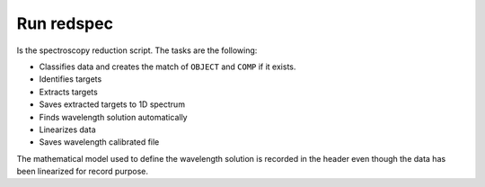 Run redspec
***********

Is the spectroscopy reduction script. The tasks are the following:

- Classifies data and creates the match of ``OBJECT`` and ``COMP`` if it exists.
- Identifies targets
- Extracts targets
- Saves extracted targets to 1D spectrum
- Finds wavelength solution automatically
- Linearizes data
- Saves wavelength calibrated file

The mathematical model used to define the wavelength solution is recorded
in the header even though the data has been linearized for record purpose.
